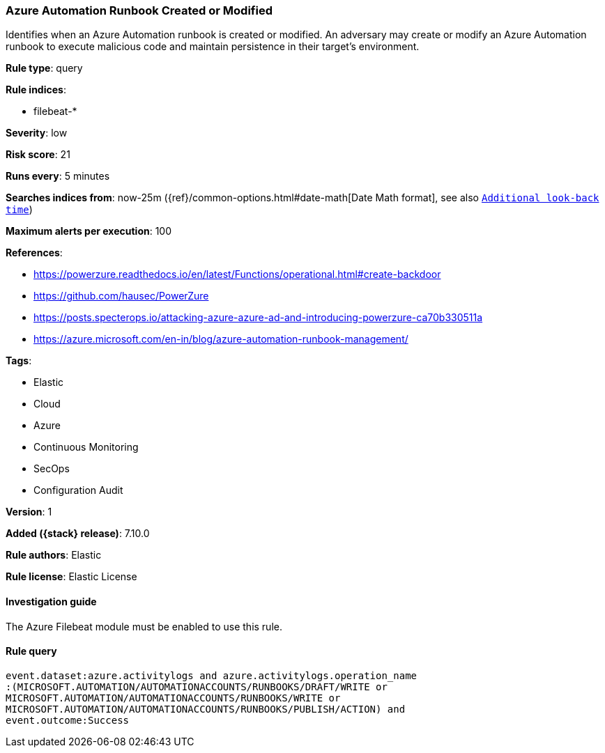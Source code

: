 [[azure-automation-runbook-created-or-modified]]
=== Azure Automation Runbook Created or Modified

Identifies when an Azure Automation runbook is created or modified. An adversary may create or modify an Azure Automation runbook to execute malicious code and maintain persistence in their target's environment.

*Rule type*: query

*Rule indices*:

* filebeat-*

*Severity*: low

*Risk score*: 21

*Runs every*: 5 minutes

*Searches indices from*: now-25m ({ref}/common-options.html#date-math[Date Math format], see also <<rule-schedule, `Additional look-back time`>>)

*Maximum alerts per execution*: 100

*References*:

* https://powerzure.readthedocs.io/en/latest/Functions/operational.html#create-backdoor
* https://github.com/hausec/PowerZure
* https://posts.specterops.io/attacking-azure-azure-ad-and-introducing-powerzure-ca70b330511a
* https://azure.microsoft.com/en-in/blog/azure-automation-runbook-management/

*Tags*:

* Elastic
* Cloud
* Azure
* Continuous Monitoring
* SecOps
* Configuration Audit

*Version*: 1

*Added ({stack} release)*: 7.10.0

*Rule authors*: Elastic

*Rule license*: Elastic License

==== Investigation guide

The Azure Filebeat module must be enabled to use this rule.

==== Rule query


[source,js]
----------------------------------
event.dataset:azure.activitylogs and azure.activitylogs.operation_name
:(MICROSOFT.AUTOMATION/AUTOMATIONACCOUNTS/RUNBOOKS/DRAFT/WRITE or
MICROSOFT.AUTOMATION/AUTOMATIONACCOUNTS/RUNBOOKS/WRITE or
MICROSOFT.AUTOMATION/AUTOMATIONACCOUNTS/RUNBOOKS/PUBLISH/ACTION) and
event.outcome:Success
----------------------------------

